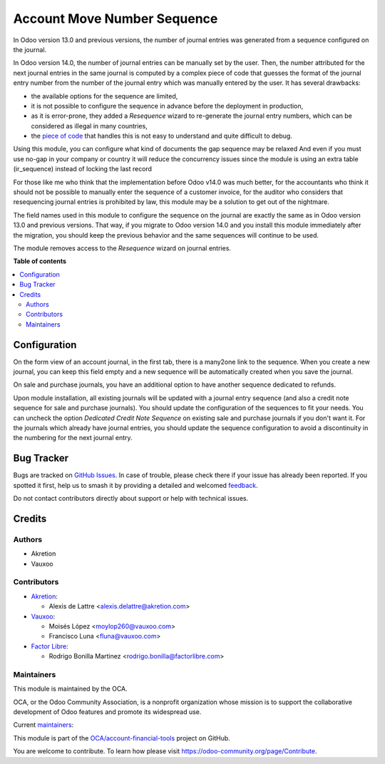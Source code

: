 ============================
Account Move Number Sequence
============================

.. 
   !!!!!!!!!!!!!!!!!!!!!!!!!!!!!!!!!!!!!!!!!!!!!!!!!!!!
   !! This file is generated by oca-gen-addon-readme !!
   !! changes will be overwritten.                   !!
   !!!!!!!!!!!!!!!!!!!!!!!!!!!!!!!!!!!!!!!!!!!!!!!!!!!!
   !! source digest: sha256:820e35fb32d8f21c0dba14f462af307e5a133208deb2caaf0e700149bc8aa372
   !!!!!!!!!!!!!!!!!!!!!!!!!!!!!!!!!!!!!!!!!!!!!!!!!!!!

.. |badge1| image:: https://img.shields.io/badge/maturity-Beta-yellow.png
    :target: https://odoo-community.org/page/development-status
    :alt: Beta
.. |badge2| image:: https://img.shields.io/badge/licence-AGPL--3-blue.png
    :target: http://www.gnu.org/licenses/agpl-3.0-standalone.html
    :alt: License: AGPL-3
.. |badge3| image:: https://img.shields.io/badge/github-OCA%2Faccount--financial--tools-lightgray.png?logo=github
    :target: https://github.com/OCA/account-financial-tools/tree/16.0/account_move_name_sequence
    :alt: OCA/account-financial-tools
.. |badge4| image:: https://img.shields.io/badge/weblate-Translate%20me-F47D42.png
    :target: https://translation.odoo-community.org/projects/account-financial-tools-16-0/account-financial-tools-16-0-account_move_name_sequence
    :alt: Translate me on Weblate
.. |badge5| image:: https://img.shields.io/badge/runboat-Try%20me-875A7B.png
    :target: https://runboat.odoo-community.org/builds?repo=OCA/account-financial-tools&target_branch=16.0
    :alt: Try me on Runboat

|badge1| |badge2| |badge3| |badge4| |badge5|

In Odoo version 13.0 and previous versions, the number of journal entries was generated from a sequence configured on the journal.

In Odoo version 14.0, the number of journal entries can be manually set by the user. Then, the number attributed for the next journal entries in the same journal is computed by a complex piece of code that guesses the format of the journal entry number from the number of the journal entry which was manually entered by the user. It has several drawbacks:

* the available options for the sequence are limited,
* it is not possible to configure the sequence in advance before the deployment in production,
* as it is error-prone, they added a *Resequence* wizard to re-generate the journal entry numbers, which can be considered as illegal in many countries,
* the `piece of code <https://github.com/odoo/odoo/blob/14.0/addons/account/models/sequence_mixin.py>`_ that handles this is not easy to understand and quite difficult to debug.

Using this module, you can configure what kind of documents the gap sequence may be relaxed
And even if you must use no-gap in your company or country it will reduce the concurrency issues since the module is using an extra table (ir_sequence) instead of locking the last record

For those like me who think that the implementation before Odoo v14.0 was much better, for the accountants who think it should not be possible to manually enter the sequence of a customer invoice, for the auditor who considers that resequencing journal entries is prohibited by law, this module may be a solution to get out of the nightmare.

The field names used in this module to configure the sequence on the journal are exactly the same as in Odoo version 13.0 and previous versions. That way, if you migrate to Odoo version 14.0 and you install this module immediately after the migration, you should keep the previous behavior and the same sequences will continue to be used.

The module removes access to the *Resequence* wizard on journal entries.

**Table of contents**

.. contents::
   :local:

Configuration
=============

On the form view of an account journal, in the first tab, there is a many2one link to the sequence. When you create a new journal, you can keep this field empty and a new sequence will be automatically created when you save the journal.

On sale and purchase journals, you have an additional option to have another sequence dedicated to refunds.

Upon module installation, all existing journals will be updated with a journal entry sequence (and also a credit note sequence for sale and purchase journals). You should update the configuration of the sequences to fit your needs. You can uncheck the option *Dedicated Credit Note Sequence* on existing sale and purchase journals if you don't want it. For the journals which already have journal entries, you should update the sequence configuration to avoid a discontinuity in the numbering for the next journal entry.

Bug Tracker
===========

Bugs are tracked on `GitHub Issues <https://github.com/OCA/account-financial-tools/issues>`_.
In case of trouble, please check there if your issue has already been reported.
If you spotted it first, help us to smash it by providing a detailed and welcomed
`feedback <https://github.com/OCA/account-financial-tools/issues/new?body=module:%20account_move_name_sequence%0Aversion:%2016.0%0A%0A**Steps%20to%20reproduce**%0A-%20...%0A%0A**Current%20behavior**%0A%0A**Expected%20behavior**>`_.

Do not contact contributors directly about support or help with technical issues.

Credits
=======

Authors
~~~~~~~

* Akretion
* Vauxoo

Contributors
~~~~~~~~~~~~

* `Akretion <https://www.akretion.com>`_:

  * Alexis de Lattre <alexis.delattre@akretion.com>

* `Vauxoo <https://www.vauxoo.com>`_:

  * Moisés López <moylop260@vauxoo.com>
  * Francisco Luna <fluna@vauxoo.com>

* `Factor Libre <https://www.factorlibre.com>`_:

  * Rodrigo Bonilla Martinez <rodrigo.bonilla@factorlibre.com>

Maintainers
~~~~~~~~~~~

This module is maintained by the OCA.

.. image:: https://odoo-community.org/logo.png
   :alt: Odoo Community Association
   :target: https://odoo-community.org

OCA, or the Odoo Community Association, is a nonprofit organization whose
mission is to support the collaborative development of Odoo features and
promote its widespread use.

.. |maintainer-alexis-via| image:: https://github.com/alexis-via.png?size=40px
    :target: https://github.com/alexis-via
    :alt: alexis-via
.. |maintainer-moylop260| image:: https://github.com/moylop260.png?size=40px
    :target: https://github.com/moylop260
    :alt: moylop260
.. |maintainer-luisg123v| image:: https://github.com/luisg123v.png?size=40px
    :target: https://github.com/luisg123v
    :alt: luisg123v

Current `maintainers <https://odoo-community.org/page/maintainer-role>`__:

|maintainer-alexis-via| |maintainer-moylop260| |maintainer-luisg123v| 

This module is part of the `OCA/account-financial-tools <https://github.com/OCA/account-financial-tools/tree/16.0/account_move_name_sequence>`_ project on GitHub.

You are welcome to contribute. To learn how please visit https://odoo-community.org/page/Contribute.
